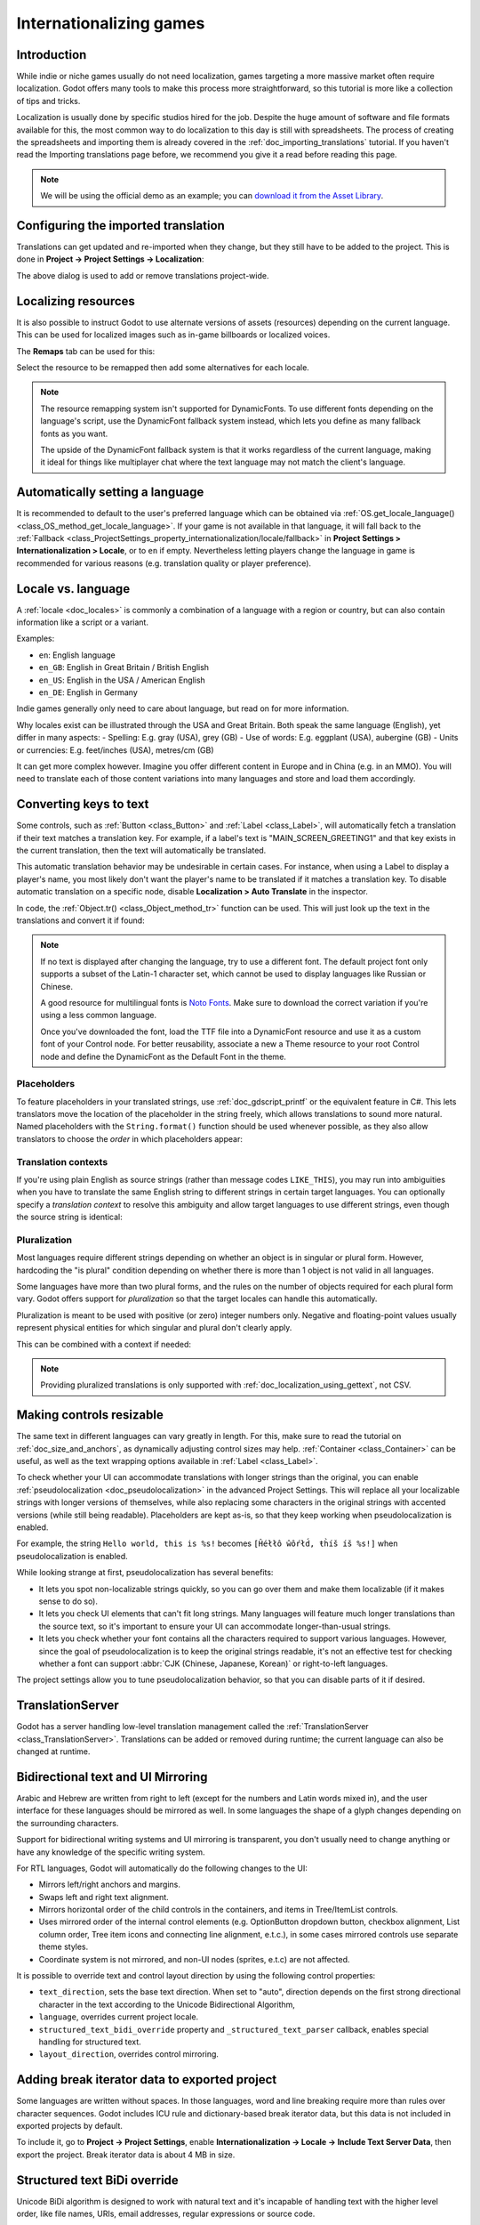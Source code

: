 .. _doc_internationalizing_games:

Internationalizing games
========================

Introduction
------------

While indie or niche games usually
do not need localization, games targeting a more massive market
often require localization. Godot offers many tools to make this process
more straightforward, so this tutorial is more like a collection of
tips and tricks.

Localization is usually done by specific studios hired for the job. Despite the
huge amount of software and file formats available for this, the most common way
to do localization to this day is still with spreadsheets. The process of
creating the spreadsheets and importing them is already covered in the
:ref:`doc_importing_translations` tutorial. If you haven't read the Importing
translations page before, we recommend you give it a read before reading this
page.

.. note:: We will be using the official demo as an example; you can
          `download it from the Asset Library <https://godotengine.org/asset-library/asset/2776>`_.

Configuring the imported translation
------------------------------------

Translations can get updated and re-imported when they change, but
they still have to be added to the project. This is done in
**Project → Project Settings → Localization**:

.. image:: img/localization_dialog.png

The above dialog is used to add or remove translations project-wide.

Localizing resources
--------------------

It is also possible to instruct Godot to use alternate versions of
assets (resources) depending on the current language. This can be used for
localized images such as in-game billboards or localized voices.

The **Remaps** tab can be used for this:

.. image:: img/localization_remaps.png

Select the resource to be remapped then add some alternatives for each locale.

.. note::

    The resource remapping system isn't supported for DynamicFonts. To use
    different fonts depending on the language's script, use the DynamicFont
    fallback system instead, which lets you define as many fallback fonts as you
    want.

    The upside of the DynamicFont fallback system is that it works regardless of
    the current language, making it ideal for things like multiplayer chat where
    the text language may not match the client's language.

Automatically setting a language
--------------------------------
It is recommended to default to the user's preferred language which can be obtained via :ref:`OS.get_locale_language() <class_OS_method_get_locale_language>`.
If your game is not available in that language, it will fall back to the :ref:`Fallback <class_ProjectSettings_property_internationalization/locale/fallback>`
in **Project Settings > Internationalization > Locale**, or to ``en`` if empty.
Nevertheless letting players change the language in game is recommended for various reasons (e.g. translation quality or player preference).

.. tabs::
 .. code-tab:: gdscript

    var language = "automatic"
    # Load here language from the user settings file
    if language == "automatic":
       var preferred_language = OS.get_locale_language()
       TranslationServer.set_locale(preferred_language)
    else:
       TranslationServer.set_locale(language)

Locale vs. language
-------------------
A :ref:`locale <doc_locales>` is commonly a combination of a language with a region or country, but can also contain information like a script or a variant.

Examples:

- ``en``: English language
- ``en_GB``: English in Great Britain / British English
- ``en_US``: English in the USA / American English
- ``en_DE``: English in Germany

Indie games generally only need to care about language, but read on for more information.

Why locales exist can be illustrated through the USA and Great Britain. Both speak the same language (English), yet differ in many aspects:
- Spelling: E.g. gray (USA), grey (GB)
- Use of words: E.g. eggplant (USA), aubergine (GB)
- Units or currencies: E.g. feet/inches (USA), metres/cm (GB)

It can get more complex however. Imagine you offer different content in Europe and in China (e.g. in an MMO). You will need to translate each of those content variations into many languages and store and load them accordingly.

Converting keys to text
-----------------------

Some controls, such as :ref:`Button <class_Button>` and :ref:`Label <class_Label>`,
will automatically fetch a translation if their text matches a translation key.
For example, if a label's text is "MAIN_SCREEN_GREETING1" and that key exists
in the current translation, then the text will automatically be translated.

This automatic translation behavior may be undesirable in certain cases. For
instance, when using a Label to display a player's name, you most likely don't
want the player's name to be translated if it matches a translation key. To
disable automatic translation on a specific node, disable **Localization > Auto
Translate** in the inspector.

In code, the :ref:`Object.tr() <class_Object_method_tr>` function can be used.
This will just look up the text in the translations and convert it if found:

.. tabs::
 .. code-tab:: gdscript

    level.text = tr("LEVEL_5_NAME")
    status.text = tr("GAME_STATUS_%d" % status_index)

 .. code-tab:: csharp

    level.Text = Tr("LEVEL_5_NAME");
    status.Text = Tr($"GAME_STATUS_{statusIndex}");

.. note::

    If no text is displayed after changing the language, try to use a different
    font. The default project font only supports a subset of the Latin-1 character set,
    which cannot be used to display languages like Russian or Chinese.

    A good resource for multilingual fonts is `Noto Fonts <https://www.google.com/get/noto/>`__.
    Make sure to download the correct variation if you're using a less common
    language.

    Once you've downloaded the font, load the TTF file into a DynamicFont
    resource and use it as a custom font of your Control node. For better
    reusability, associate a new a Theme resource to your root Control node and
    define the DynamicFont as the Default Font in the theme.

Placeholders
~~~~~~~~~~~~

To feature placeholders in your translated strings, use
:ref:`doc_gdscript_printf` or the equivalent feature in C#. This lets
translators move the location of the placeholder in the string freely, which
allows translations to sound more natural. Named placeholders with the
``String.format()`` function should be used whenever possible, as they also
allow translators to choose the *order* in which placeholders appear:

.. tabs::
 .. code-tab:: gdscript

    # The placeholder's locations can be changed, but not their order.
    # This will probably not suffice for some target languages.
    message.text = tr("%s picked up the %s") % ["Ogre", "Sword"]

    # The placeholder's locations and order can be changed.
    # Additionally, this form gives more context for translators to work with.
    message.text = tr("{character} picked up the {weapon}").format({character = "Ogre", weapon = "Sword"})

Translation contexts
~~~~~~~~~~~~~~~~~~~~

If you're using plain English as source strings (rather than message codes
``LIKE_THIS``), you may run into ambiguities when you have to translate the same
English string to different strings in certain target languages. You can
optionally specify a *translation context* to resolve this ambiguity and allow
target languages to use different strings, even though the source string is
identical:

.. tabs::
 .. code-tab:: gdscript

    # "Close", as in an action (to close something).
    button.set_text(tr("Close", "Actions"))

    # "Close", as in a distance (opposite of "far").
    distance_label.set_text(tr("Close", "Distance"))

 .. code-tab:: csharp

    // "Close", as in an action (to close something).
    GetNode<Button>("Button").Text = Tr("Close", "Actions");

    // "Close", as in a distance (opposite of "far").
    GetNode<Label>("Distance").Text = Tr("Close", "Distance");

Pluralization
~~~~~~~~~~~~~

Most languages require different strings depending on whether an object is in
singular or plural form. However, hardcoding the "is plural" condition depending
on whether there is more than 1 object is not valid in all languages.

Some languages have more than two plural forms, and the rules on the number of
objects required for each plural form vary. Godot offers support for
*pluralization* so that the target locales can handle this automatically.

Pluralization is meant to be used with positive (or zero) integer numbers only.
Negative and floating-point values usually represent physical entities for which
singular and plural don't clearly apply.

.. tabs::
 .. code-tab:: gdscript

    var num_apples = 5
    label.text = tr_n("There is %d apple", "There are %d apples", num_apples) % num_apples

 .. code-tab:: csharp

    int numApples = 5;
    GetNode<Label>("Label").Text = string.Format(TrN("There is {0} apple", "There are {0} apples", numApples), numApples);

This can be combined with a context if needed:

.. tabs::
 .. code-tab:: gdscript

    var num_jobs = 1
    label.text = tr_n("%d job", "%d jobs", num_jobs, "Task Manager") % num_jobs

 .. code-tab:: csharp

    int numJobs = 1;
    GetNode<Label>("Label").Text = string.Format(TrN("{0} job", "{0} jobs", numJobs, "Task Manager"), numJobs);

.. note::

    Providing pluralized translations is only supported with
    :ref:`doc_localization_using_gettext`, not CSV.

Making controls resizable
-------------------------

The same text in different languages can vary greatly in length. For
this, make sure to read the tutorial on :ref:`doc_size_and_anchors`, as
dynamically adjusting control sizes may help.
:ref:`Container <class_Container>` can be useful, as well as the text wrapping
options available in :ref:`Label <class_Label>`.

To check whether your UI can accommodate translations with longer strings than
the original, you can enable :ref:`pseudolocalization <doc_pseudolocalization>`
in the advanced Project Settings. This will replace all your localizable strings
with longer versions of themselves, while also replacing some characters in the
original strings with accented versions (while still being readable).
Placeholders are kept as-is, so that they keep working when pseudolocalization
is enabled.

For example, the string ``Hello world, this is %s!`` becomes
``[Ĥéłłô ŵôŕłd́, ŧh̀íš íš %s!]`` when pseudolocalization is enabled.

While looking strange at first, pseudolocalization has several benefits:

- It lets you spot non-localizable strings quickly, so you can go over them and
  make them localizable (if it makes sense to do so).
- It lets you check UI elements that can't fit long strings. Many languages will
  feature much longer translations than the source text, so it's important to
  ensure your UI can accommodate longer-than-usual strings.
- It lets you check whether your font contains all the characters required to
  support various languages. However, since the goal of pseudolocalization is to
  keep the original strings readable, it's not an effective test for checking
  whether a font can support :abbr:`CJK (Chinese, Japanese, Korean)` or
  right-to-left languages.

The project settings allow you to tune pseudolocalization behavior, so that you
can disable parts of it if desired.

TranslationServer
-----------------

Godot has a server handling low-level translation management
called the :ref:`TranslationServer <class_TranslationServer>`.
Translations can be added or removed during runtime;
the current language can also be changed at runtime.

.. _doc_internationalizing_games_bidi:

Bidirectional text and UI Mirroring
-----------------------------------

Arabic and Hebrew are written from right to left (except for the numbers and Latin
words mixed in), and the user interface for these languages should be mirrored as well.
In some languages the shape of a glyph changes depending on the surrounding characters.

Support for bidirectional writing systems and UI mirroring is transparent, you don't
usually need to change anything or have any knowledge of the specific writing system.

For RTL languages, Godot will automatically do the following changes to the UI:

-  Mirrors left/right anchors and margins.
-  Swaps left and right text alignment.
-  Mirrors horizontal order of the child controls in the containers, and items in Tree/ItemList controls.
-  Uses mirrored order of the internal control elements (e.g. OptionButton dropdown button, checkbox alignment, List column order, Tree item icons and connecting line alignment, e.t.c.), in some cases mirrored controls use separate theme styles.
-  Coordinate system is not mirrored, and non-UI nodes (sprites, e.t.c) are not affected.

It is possible to override text and control layout direction by using the following control properties:

-  ``text_direction``, sets the base text direction. When set to "auto", direction depends on the first strong directional character in the text according to the Unicode Bidirectional Algorithm,
-  ``language``, overrides current project locale.
-  ``structured_text_bidi_override`` property and ``_structured_text_parser`` callback, enables special handling for structured text.
-  ``layout_direction``, overrides control mirroring.

.. image:: img/ui_mirror.png

.. seealso::

    You can see how right-to-left typesetting works in action using the
    `BiDI and Font Features demo project <https://github.com/godotengine/godot-demo-projects/tree/master/gui/bidi_and_font_features>`__.

Adding break iterator data to exported project
----------------------------------------------

Some languages are written without spaces. In those languages,
word and line breaking require more than rules over character sequences.
Godot includes ICU rule and dictionary-based break iterator data, but this data
is not included in exported projects by default.

To include it, go to **Project → Project Settings**, enable **Internationalization → Locale → Include Text Server Data**,
then export the project. Break iterator data is about 4 MB in size.

Structured text BiDi override
-----------------------------

Unicode BiDi algorithm is designed to work with natural text and it's incapable of
handling text with the higher level order, like file names, URIs, email addresses,
regular expressions or source code.

.. image:: img/bidi_override.png

For example, the path for this shown directory structure will be displayed incorrectly
(top "LineEdit" control). "File" type structured text override splits text into segments,
then BiDi algorithm is applied to each of them individually to correctly display directory
names in any language and preserve correct order of the folders (bottom "LineEdit" control).

Custom callbacks provide a way to override BiDi for the other types of structured text.

Localizing numbers
------------------

Controls specifically designed for number input or output (e.g. ProgressBar, SpinBox)
will use localized numbering system automatically, for the other control
:ref:`TextServer.format_number(string, language) <class_TextServer_method_format_number>`
can be used to convert Western Arabic numbers (0..9) to the localized numbering system
and :ref:`TextServer.parse_number(string, language) <class_TextServer_method_parse_number>`
to convert it back.

Localizing icons and images
---------------------------

Icons with left and right pointing arrows which may need to be reversed for Arabic
and Hebrew locales, in case they indicate movement or direction (e.g. back/forward
buttons). Otherwise, they can remain the same.

Testing translations
--------------------

You may want to test a project's translation before releasing it. Godot provides three ways
to do this.

First, in the Project Settings, under :menu:`Internationalization > Locale` (with advanced settings enabled), there is a **Test**
property. Set this property to the locale code of the language you want to test. Godot will
run the project with that locale when the project is run (either from the editor or when
exported).

.. image:: img/locale_test.webp

Keep in mind that since this is a project setting, it will show up in version control when
it is set to a non-empty value. Therefore, it should be set back to an empty value before
committing changes to version control.

Second, from within the editor go to the top bar and click on :button:`View` on the top bar, then go down to
:ui:`Preview Translation` and select the language you want to preview.

.. image:: img/locale_editor_preview.webp

All text in scenes in the editor should now be displayed using the selected language.

Translations can also be tested when :ref:`running Godot from the command line <doc_command_line_tutorial>`.
For example, to test a game in French, the following argument can be
supplied:

.. code-block:: shell

   godot --language fr

Translating the project name
----------------------------

The project name becomes the app name when exporting to different
operating systems and platforms. To specify the project name in more
than one language go to **Project > Project Settings> Application >
Config**. From here click on the button that says ``Localizable String
(Size 0)``. Now there should be a button below that which says ``Add
Translation``. Click on that and it will take you to a page where you
can choose the language (and country if needed) for your project name
translation. After doing that you can now type in the localized name.

.. image:: img/localized_name.webp

If you are unsure about the language code to use, refer to the
:ref:`list of locale codes <doc_locales>`.
